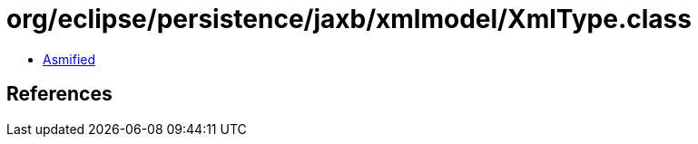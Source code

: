 = org/eclipse/persistence/jaxb/xmlmodel/XmlType.class

 - link:XmlType-asmified.java[Asmified]

== References

